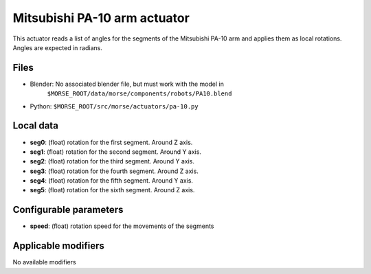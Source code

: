 Mitsubishi PA-10 arm actuator
=============================

This actuator reads a list of angles for the segments of the
Mitsubishi PA-10 arm and applies them as local rotations.
Angles are expected in radians.

Files 
-----

-  Blender: No associated blender file, but must work with the model in
    ``$MORSE_ROOT/data/morse/components/robots/PA10.blend``
-  Python: ``$MORSE_ROOT/src/morse/actuators/pa-10.py``

Local data 
----------

-  **seg0**: (float) rotation for the first segment. Around Z axis.
-  **seg1**: (float) rotation for the second segment. Around Y axis.
-  **seg2**: (float) rotation for the third segment. Around Y axis.
-  **seg3**: (float) rotation for the fourth segment. Around Z axis.
-  **seg4**: (float) rotation for the fifth segment. Around Y axis.
-  **seg5**: (float) rotation for the sixth segment. Around Z axis.

Configurable parameters
-----------------------

-  **speed**: (float) rotation speed for the movements of the segments

Applicable modifiers 
--------------------

No available modifiers

